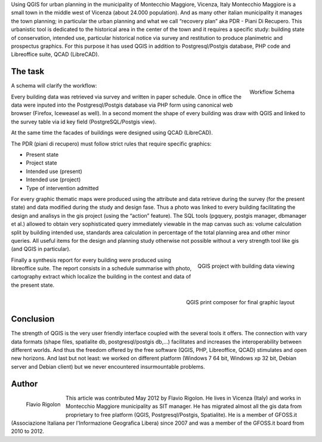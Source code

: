 Using QGIS for urban planning in the municipality of Montecchio Maggiore, Vicenza, Italy
Montecchio Maggiore is a small town in the middle west of Vicenza (about 24.000 population). And as many other italian municipality it manages the town planning; in particular the urban planning and what we call “recovery plan” aka PDR - Piani Di Recupero. This urbanistic tool is dedicated to the historical area in the center of the town and it requires a specific study: building state of conservation, intended use, particular historical notice via survey and restitution to produce planimetric and prospectus graphics. For this purpose it has used QGIS in addition to Postgresql/Postgis database, PHP code and Libreoffice suite, QCAD (LibreCAD).

The task
========

.. figure:: ./images/italy_vicenza1.png
   :alt: Workflow Schema
   :scale: 60%
   :align: right

   Workflow Schema

A schema will clarify the workflow: 

Every building data was retrieved via survey and written in paper schedule. Once in office the data were inputed into the Postgresql/Postgis database via PHP form using canonical web browser (Firefox, Iceweasel as well). In a second moment the shape of every building was draw with QGIS and linked to the survey table via id key field (PostgreSQL/Postgis view). 

At the same time the facades of buildings were designed using QCAD (LibreCAD). 

The PDR (piani di recupero) must follow strict rules that require specific graphics:

* Present state
* Project state
* Intended use (present)
* Intended use (project)
* Type of intervention admitted

For every graphic thematic maps were produced using the attribute and data retrieve during the survey (for the present state) and data modified during the study and design fase.
Thus a photo was linked to every building facilitating the design and analisys in the gis project (using the “action” feature). The SQL tools (pgquery, postgis manager, dbmanager et al.) allowed to obtain very sophisticated query immediately viewable in the map canvas such as: volume calculation split by building intended use, standards area calculation in percentage of the total planning area and other minor queries. All useful items for the design and planning study otherwise not possible without a very strength tool like gis (and QGIS in particular).

.. figure:: ./images/italy_vicenza2.png
   :alt: QGIS project with building data viewing
   :scale: 60%
   :align: right

   QGIS project with building data viewing

Finally a synthesis report for every building were produced using libreoffice suite. The report consists in a schedule summarise with photo, cartography extract which localize the building in the contest and data of the present state.
 
.. figure:: ./images/italy_vicenza3.png
   :alt: QGIS print composer for final graphic layout
   :scale: 60%
   :align: right

   QGIS print composer for final graphic layout

Conclusion
==========

The strength of QGIS is the very user friendly interface coupled with the several tools it offers. The connection with vary data formats (shape files, spatialite db, postgresql/postgis db,...) facilitates and increases the interoperability between different worlds. And thus the freedom offered by the free software (QGIS, PHP, Libreoffice, QCAD) stimulates and open new horizons.
And last but not least: we worked on different platform (Windows 7 64 bit, Windows xp 32 bit, Debian server and Debian client) but we never encountered insurmountable problems.

Author
======

.. figure:: ./images/italy_vicenzaaut.png
   :alt: Flavio Rigolon
   :height: 200
   :align: left

   Flavio Rigolon

This article was contributed May 2012 by Flavio Rigolon. He lives in Vicenza (Italy) and works in Montecchio Maggiore municipality as SIT manager. He has migrated almost all the gis data from proprietary to free platform (QGIS, Postgresql/Postgis, Spatialite). He is a member of GFOSS.it (Associazione Italiana per l'Informazione Geografica Libera) since 2007 and was a member of the GFOSS.it board from 2010 to 2012.

